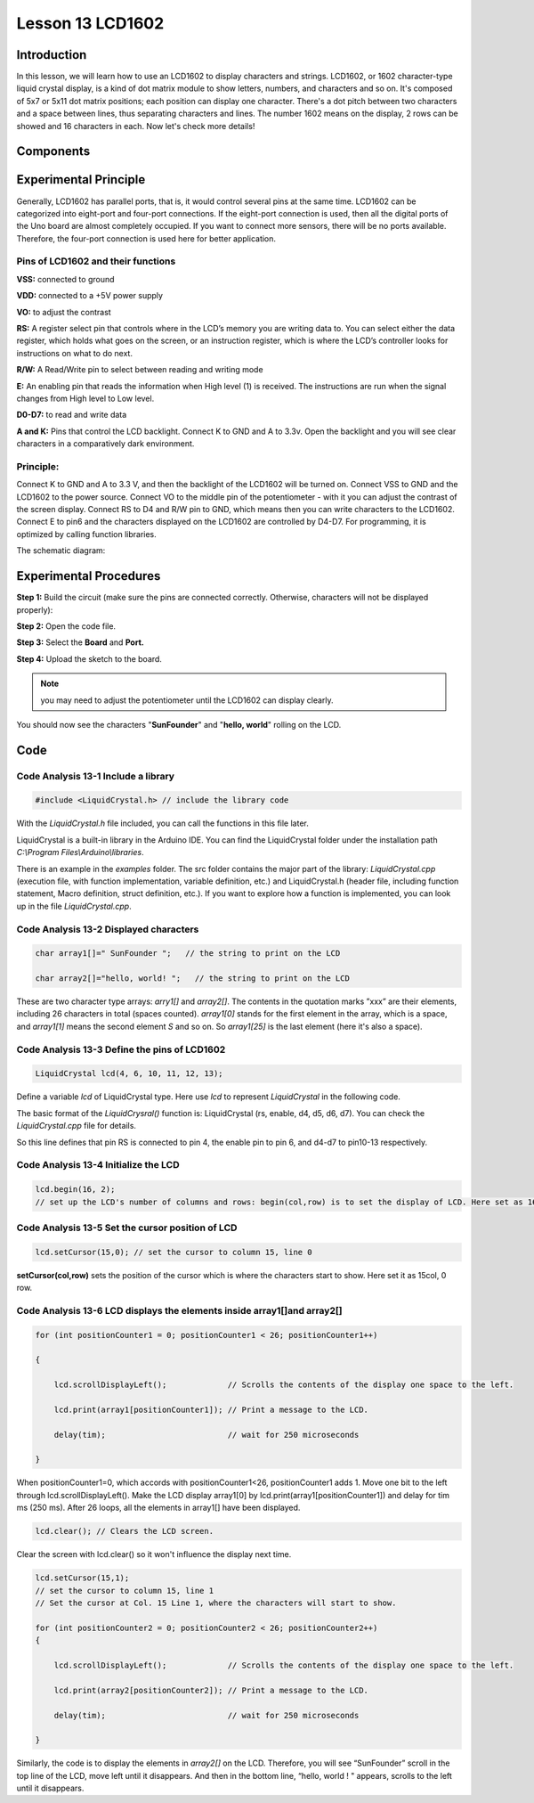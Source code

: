 Lesson 13 LCD1602
============================

**Introduction**
-------------------

In this lesson, we will learn how to use an LCD1602 to display
characters and strings. LCD1602, or 1602 character-type liquid crystal
display, is a kind of dot matrix module to show letters, numbers, and
characters and so on. It's composed of 5x7 or 5x11 dot matrix positions;
each position can display one character. There's a dot pitch between two
characters and a space between lines, thus separating characters and
lines. The number 1602 means on the display, 2 rows can be showed and 16
characters in each. Now let's check more details!

**Components**
-----------------

.. image:: media_arduino/image171.png
    :width: 800
    :align: center

.. image:: media_arduino/image194.png
    :width: 800
    :align: center

**Experimental Principle**
--------------------------------

Generally, LCD1602 has parallel ports, that is, it would control several
pins at the same time. LCD1602 can be categorized into eight-port and
four-port connections. If the eight-port connection is used, then all
the digital ports of the Uno board are almost completely occupied. If
you want to connect more sensors, there will be no ports available.
Therefore, the four-port connection is used here for better application.

**Pins of LCD1602 and their functions**
^^^^^^^^^^^^^^^^^^^^^^^^^^^^^^^^^^^^^^^^^^^^^^^

**VSS:** connected to ground

**VDD:** connected to a +5V power supply

**VO:** to adjust the contrast

**RS:** A register select pin that controls where in the LCD’s memory
you are writing data to. You can select either the data register, which
holds what goes on the screen, or an instruction register, which is
where the LCD’s controller looks for instructions on what to do next.

**R/W:** A Read/Write pin to select between reading and writing mode

**E:** An enabling pin that reads the information when High level (1) is
received. The instructions are run when the signal changes from High
level to Low level.

**D0-D7:** to read and write data

**A and K:** Pins that control the LCD backlight. Connect K to GND and A
to 3.3v. Open the backlight and you will see clear characters in a
comparatively dark environment.

**Principle:**
^^^^^^^^^^^^^^^^^^^^

Connect K to GND and A to 3.3 V, and then the backlight of the LCD1602
will be turned on. Connect VSS to GND and the LCD1602 to the power
source. Connect VO to the middle pin of the potentiometer - with it you
can adjust the contrast of the screen display. Connect RS to D4 and R/W
pin to GND, which means then you can write characters to the LCD1602.
Connect E to pin6 and the characters displayed on the LCD1602 are
controlled by D4-D7. For programming, it is optimized by calling
function libraries.

The schematic diagram:

.. image:: media_arduino/image208.png
    :width: 800
    :align: center

**Experimental Procedures**
-------------------------------

**Step 1:** Build the circuit (make sure the pins are connected
correctly. Otherwise, characters will not be displayed properly):

**Step 2:** Open the code file.

**Step 3:** Select the **Board** and **Port.**

**Step 4:** Upload the sketch to the board.

.. note:: 
    you may need to adjust the potentiometer until the LCD1602 can
    display clearly.

.. image:: media_arduino/image221.png
    :align: center

You should now see the characters "**SunFounder**" and "**hello,
world**" rolling on the LCD.

.. image:: media_arduino/image133.jpeg
    :width: 800
    :align: center

**Code**
---------------------

.. raw:: html

    <iframe src=https://create.arduino.cc/editor/sunfounder01/5ce71eba-634d-490d-b22f-f4a9f15ead81/preview?embed style="height:510px;width:100%;margin:10px 0" frameborder=0></iframe>

**Code Analysis** **13-1** **Include a library**
^^^^^^^^^^^^^^^^^^^^^^^^^^^^^^^^^^^^^^^^^^^^^^^^^^^^

.. code-block:: arduino

    #include <LiquidCrystal.h> // include the library code

With the *LiquidCrystal.h* file included, you can call the functions in
this file later.

LiquidCrystal is a built-in library in the Arduino IDE. You can find the
LiquidCrystal folder under the installation path *C:\\Program
Files\\Arduino\\libraries*.

.. image:: media_arduino/image134.png
    :width: 800
    :align: center

There is an example in the *examples* folder. The src folder contains
the major part of the library: *LiquidCrystal.cpp* (execution file, with
function implementation, variable definition, etc.) and LiquidCrystal.h
(header file, including function statement, Macro definition, struct
definition, etc.). If you want to explore how a function is implemented,
you can look up in the file *LiquidCrystal.cpp*.

**Code Analysis** **13-2** **Displayed characters**
^^^^^^^^^^^^^^^^^^^^^^^^^^^^^^^^^^^^^^^^^^^^^^^^^^^^^^^

.. code-block:: arduino

    char array1[]=" SunFounder ";   // the string to print on the LCD

    char array2[]="hello, world! ";   // the string to print on the LCD

These are two character type arrays: *arry1[]* and *array2[]*. The
contents in the quotation marks ”xxx” are their elements, including 26
characters in total (spaces counted). *array1[0]* stands for the first
element in the array, which is a space, and *array1[1]* means the second
element *S* and so on. So *array1[25]* is the last element (here it's
also a space).

**Code Analysis** **13-3** **Define the pins of LCD1602**
^^^^^^^^^^^^^^^^^^^^^^^^^^^^^^^^^^^^^^^^^^^^^^^^^^^^^^^^^^^^

.. code-block:: arduino

    LiquidCrystal lcd(4, 6, 10, 11, 12, 13);

Define a variable *lcd* of LiquidCrystal type. Here use *lcd* to
represent *LiquidCrystal* in the following code.

The basic format of the *LiquidCrysral()* function is: LiquidCrystal
(rs, enable, d4, d5, d6, d7). You can check the *LiquidCrystal.cpp* file
for details.

So this line defines that pin RS is connected to pin 4, the enable pin
to pin 6, and d4-d7 to pin10-13 respectively.

**Code Analysis** **13-4** **Initialize the LCD**
^^^^^^^^^^^^^^^^^^^^^^^^^^^^^^^^^^^^^^^^^^^^^^^^^^^^

.. code-block:: arduino

    lcd.begin(16, 2); 
    // set up the LCD's number of columns and rows: begin(col,row) is to set the display of LCD. Here set as 16 x 2.

**Code Analysis** **13-5** **Set the cursor position of LCD**
^^^^^^^^^^^^^^^^^^^^^^^^^^^^^^^^^^^^^^^^^^^^^^^^^^^^^^^^^^^^^^^^

.. code-block:: arduino

    lcd.setCursor(15,0); // set the cursor to column 15, line 0

**setCursor(col,row)** sets the position of the cursor which is where
the characters start to show. Here set it as 15col, 0 row.

**Code Analysis** **13-6** **LCD displays the elements inside array1[]and array2[]**
^^^^^^^^^^^^^^^^^^^^^^^^^^^^^^^^^^^^^^^^^^^^^^^^^^^^^^^^^^^^^^^^^^^^^^^^^^^^^^^^^^^^^^^^^^^

.. code-block:: arduino

    for (int positionCounter1 = 0; positionCounter1 < 26; positionCounter1++)

    {
        
        lcd.scrollDisplayLeft();             // Scrolls the contents of the display one space to the left.

        lcd.print(array1[positionCounter1]); // Print a message to the LCD.

        delay(tim);                          // wait for 250 microseconds
    
    }

When positionCounter1=0, which accords with positionCounter1<26, positionCounter1 adds 1. Move one bit to the left through lcd.scrollDisplayLeft(). Make the LCD display array1[0] by lcd.print(array1[positionCounter1]) and delay for tim ms (250 ms). After 26 loops, all the elements in array1[] have been displayed. 

.. code-block:: arduino

    lcd.clear(); // Clears the LCD screen.

Clear the screen with lcd.clear() so it won't influence the display next time. 

.. code-block:: arduino

    lcd.setCursor(15,1); 
    // set the cursor to column 15, line 1 
    // Set the cursor at Col. 15 Line 1, where the characters will start to show.

    for (int positionCounter2 = 0; positionCounter2 < 26; positionCounter2++)
    {

        lcd.scrollDisplayLeft();             // Scrolls the contents of the display one space to the left.

        lcd.print(array2[positionCounter2]); // Print a message to the LCD.

        delay(tim);                          // wait for 250 microseconds

    }

Similarly, the code is to display the elements in *array2[]* on the LCD.
Therefore, you will see “SunFounder” scroll in the top line of the LCD,
move left until it disappears. And then in the bottom line, “hello,
world ! " appears, scrolls to the left until it disappears.

